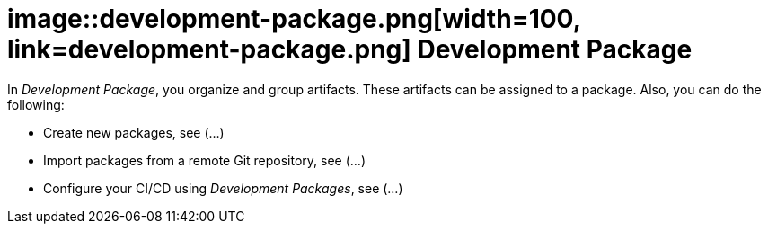 = image::development-package.png[width=100, link=development-package.png] Development Package

In _Development Package_, you organize and group artifacts.
These artifacts can be assigned to a package.
Also, you can do the following:

* Create new packages, see (...)
//See package-create-new.adoc[]
* Import packages from a remote Git repository, see (...)
//See package-import-git.adoc[]
* Configure your CI/CD using _Development Packages_, see (...)
//See package-configure-cicd.adoc[], content from https://community.neptune-software.com/blogs/using-development-package
